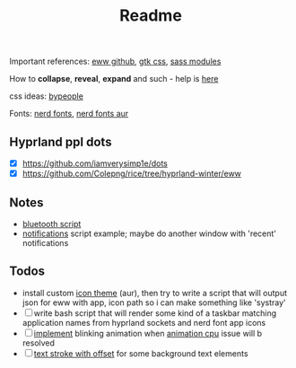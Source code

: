 #+title: Readme

Important references: [[https://elkowar.github.io/eww/eww.html][eww github]], [[https://docs.gtk.org/gtk3/css-properties.html][gtk css]], [[https://sass-lang.com/documentation/modules/color#scale][sass modules]]

How to *collapse*, *reveal*, *expand* and such - help is [[https://github.com/druskus20/eugh][here]]

css ideas: [[https://www.bypeople.com/css-snippets/][bypeople]]

Fonts: [[https://www.nerdfonts.com/][nerd fonts]], [[https://archlinux.org/packages/?sort=&repo=Community&q=-nerd][nerd fonts aur]]

** Hyprland ppl dots
- [X] https://github.com/iamverysimp1e/dots
- [X] https://github.com/Colepng/rice/tree/hyprland-winter/eww

** Notes
- [[https://github.com/iamverysimp1e/dots/blob/main/configs/eww/scripts/bluetooth][bluetooth script]]
- [[https://github.com/Colepng/rice/blob/hyprland-winter/eww/scripts/notifications][notifications]] script example; maybe do another window with 'recent'
  notifications
** Todos
- install custom [[https://aur.archlinux.org/packages?O=0&SeB=nd&K=icon-theme&outdated=&SB=n&SO=a&PP=250&submit=Go][icon theme]] (aur), then try to write a script that will output
  json for eww with app, icon path so i can make something like 'systray'
- [ ] write bash script that will render some kind of a taskbar matching
  application names from hyprland sockets and nerd font app icons
- [ ] [[https://www.bypeople.com/css-neon-sign-effect/][implement]] blinking animation when [[https://github.com/elkowar/eww/issues/688][animation cpu]] issue will b resolved
- [ ] [[https://www.bypeople.com/text-stroke-with-offset-shadow-css/][text stroke with offset]] for some background text elements

